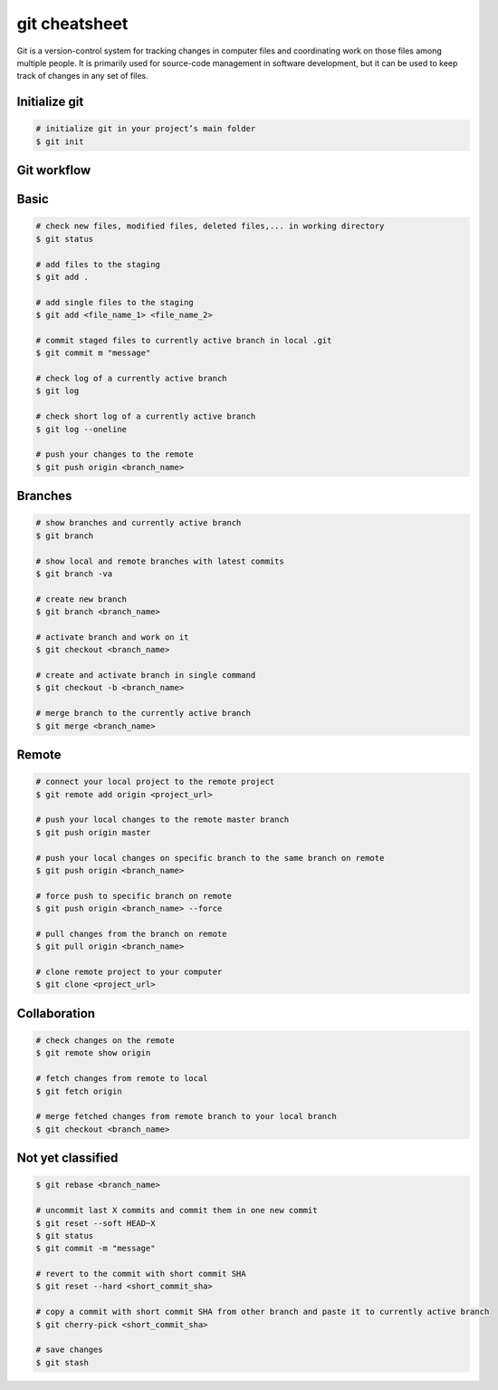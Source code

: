 ==============
git cheatsheet
==============

Git is a version-control system for tracking changes in computer files and coordinating work on those files among multiple people. It is primarily used for source-code management in software development, but it can be used to keep track of changes in any set of files.

Initialize git
--------------

.. code-block::

    # initialize git in your project’s main folder
    $ git init

Git workflow
------------

.. figure:: /img/git_workflow.png

Basic
-----

.. code-block::

    # check new files, modified files, deleted files,... in working directory
    $ git status

    # add files to the staging
    $ git add .

    # add single files to the staging
    $ git add <file_name_1> <file_name_2>

    # commit staged files to currently active branch in local .git
    $ git commit m "message"

    # check log of a currently active branch
    $ git log

    # check short log of a currently active branch
    $ git log --oneline

    # push your changes to the remote
    $ git push origin <branch_name>

Branches
--------

.. code-block::

    # show branches and currently active branch
    $ git branch

    # show local and remote branches with latest commits
    $ git branch -va

    # create new branch
    $ git branch <branch_name>

    # activate branch and work on it
    $ git checkout <branch_name>

    # create and activate branch in single command
    $ git checkout -b <branch_name>

    # merge branch to the currently active branch
    $ git merge <branch_name>

Remote
------

.. code-block::

    # connect your local project to the remote project
    $ git remote add origin <project_url>

    # push your local changes to the remote master branch
    $ git push origin master

    # push your local changes on specific branch to the same branch on remote
    $ git push origin <branch_name>

    # force push to specific branch on remote
    $ git push origin <branch_name> --force

    # pull changes from the branch on remote
    $ git pull origin <branch_name>

    # clone remote project to your computer
    $ git clone <project_url>

Collaboration
-------------

.. code-block::

    # check changes on the remote
    $ git remote show origin

    # fetch changes from remote to local
    $ git fetch origin

    # merge fetched changes from remote branch to your local branch
    $ git checkout <branch_name>

Not yet classified
------------------

.. code-block::

    $ git rebase <branch_name>

    # uncommit last X commits and commit them in one new commit
    $ git reset --soft HEAD~X
    $ git status
    $ git commit -m "message"

    # revert to the commit with short commit SHA
    $ git reset --hard <short_commit_sha>

    # copy a commit with short commit SHA from other branch and paste it to currently active branch
    $ git cherry-pick <short_commit_sha>

    # save changes
    $ git stash
